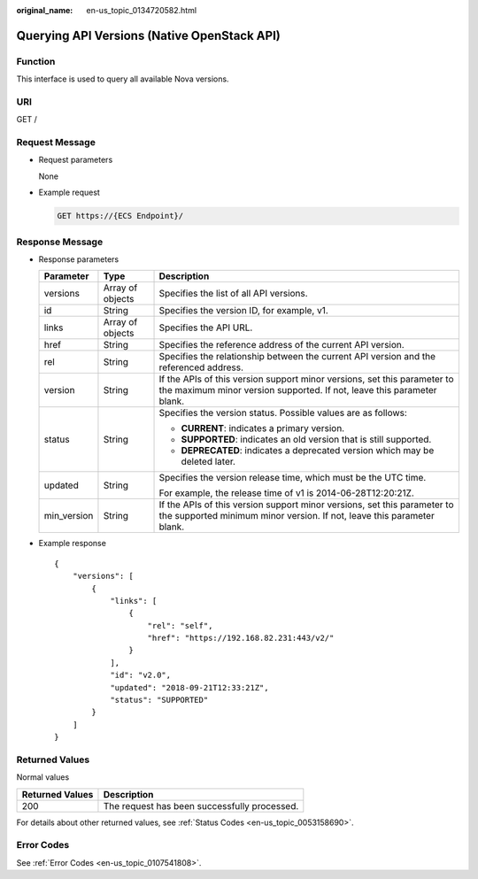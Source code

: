 :original_name: en-us_topic_0134720582.html

.. _en-us_topic_0134720582:

Querying API Versions (Native OpenStack API)
============================================

Function
--------

This interface is used to query all available Nova versions.

URI
---

GET /

Request Message
---------------

-  Request parameters

   None

-  Example request

   .. code-block:: text

      GET https://{ECS Endpoint}/

Response Message
----------------

-  Response parameters

   +-----------------------+-----------------------+----------------------------------------------------------------------------------------------------------------------------------------------------+
   | Parameter             | Type                  | Description                                                                                                                                        |
   +=======================+=======================+====================================================================================================================================================+
   | versions              | Array of objects      | Specifies the list of all API versions.                                                                                                            |
   +-----------------------+-----------------------+----------------------------------------------------------------------------------------------------------------------------------------------------+
   | id                    | String                | Specifies the version ID, for example, v1.                                                                                                         |
   +-----------------------+-----------------------+----------------------------------------------------------------------------------------------------------------------------------------------------+
   | links                 | Array of objects      | Specifies the API URL.                                                                                                                             |
   +-----------------------+-----------------------+----------------------------------------------------------------------------------------------------------------------------------------------------+
   | href                  | String                | Specifies the reference address of the current API version.                                                                                        |
   +-----------------------+-----------------------+----------------------------------------------------------------------------------------------------------------------------------------------------+
   | rel                   | String                | Specifies the relationship between the current API version and the referenced address.                                                             |
   +-----------------------+-----------------------+----------------------------------------------------------------------------------------------------------------------------------------------------+
   | version               | String                | If the APIs of this version support minor versions, set this parameter to the maximum minor version supported. If not, leave this parameter blank. |
   +-----------------------+-----------------------+----------------------------------------------------------------------------------------------------------------------------------------------------+
   | status                | String                | Specifies the version status. Possible values are as follows:                                                                                      |
   |                       |                       |                                                                                                                                                    |
   |                       |                       | -  **CURRENT**: indicates a primary version.                                                                                                       |
   |                       |                       | -  **SUPPORTED**: indicates an old version that is still supported.                                                                                |
   |                       |                       | -  **DEPRECATED**: indicates a deprecated version which may be deleted later.                                                                      |
   +-----------------------+-----------------------+----------------------------------------------------------------------------------------------------------------------------------------------------+
   | updated               | String                | Specifies the version release time, which must be the UTC time.                                                                                    |
   |                       |                       |                                                                                                                                                    |
   |                       |                       | For example, the release time of v1 is 2014-06-28T12:20:21Z.                                                                                       |
   +-----------------------+-----------------------+----------------------------------------------------------------------------------------------------------------------------------------------------+
   | min_version           | String                | If the APIs of this version support minor versions, set this parameter to the supported minimum minor version. If not, leave this parameter blank. |
   +-----------------------+-----------------------+----------------------------------------------------------------------------------------------------------------------------------------------------+

-  Example response

   ::

      {
          "versions": [
              {
                  "links": [
                      {
                          "rel": "self",
                          "href": "https://192.168.82.231:443/v2/"
                      }
                  ],
                  "id": "v2.0",
                  "updated": "2018-09-21T12:33:21Z",
                  "status": "SUPPORTED"
              }
          ]
      }

Returned Values
---------------

Normal values

=============== ============================================
Returned Values Description
=============== ============================================
200             The request has been successfully processed.
=============== ============================================

For details about other returned values, see :ref:`Status Codes <en-us_topic_0053158690>`.

Error Codes
-----------

See :ref:`Error Codes <en-us_topic_0107541808>`.

